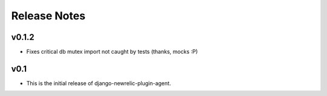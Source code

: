 Release Notes
=============

v0.1.2
------

* Fixes critical db mutex import not caught by tests (thanks, mocks :P)

v0.1
----

* This is the initial release of django-newrelic-plugin-agent.